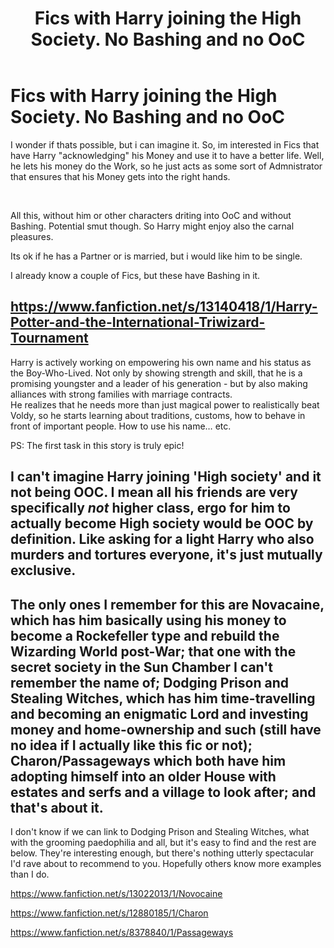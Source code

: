 #+TITLE: Fics with Harry joining the High Society. No Bashing and no OoC

* Fics with Harry joining the High Society. No Bashing and no OoC
:PROPERTIES:
:Author: Atomstern
:Score: 3
:DateUnix: 1581682238.0
:DateShort: 2020-Feb-14
:FlairText: Request
:END:
I wonder if thats possible, but i can imagine it. So, im interested in Fics that have Harry "acknowledging" his Money and use it to have a better life. Well, he lets his money do the Work, so he just acts as some sort of Admnistrator that ensures that his Money gets into the right hands.

​

All this, without him or other characters driting into OoC and without Bashing. Potential smut though. So Harry might enjoy also the carnal pleasures.

Its ok if he has a Partner or is married, but i would like him to be single.

I already know a couple of Fics, but these have Bashing in it.


** [[https://www.fanfiction.net/s/13140418/1/Harry-Potter-and-the-International-Triwizard-Tournament]]

Harry is actively working on empowering his own name and his status as the Boy-Who-Lived. Not only by showing strength and skill, that he is a promising youngster and a leader of his generation - but by also making alliances with strong families with marriage contracts.\\
He realizes that he needs more than just magical power to realistically beat Voldy, so he starts learning about traditions, customs, how to behave in front of important people. How to use his name... etc.

PS: The first task in this story is truly epic!
:PROPERTIES:
:Author: Paajin
:Score: 2
:DateUnix: 1581690767.0
:DateShort: 2020-Feb-14
:END:


** I can't imagine Harry joining 'High society' and it not being OOC. I mean all his friends are very specifically /not/ higher class, ergo for him to actually become High society would be OOC by definition. Like asking for a light Harry who also murders and tortures everyone, it's just mutually exclusive.
:PROPERTIES:
:Author: CorruptedFlame
:Score: 2
:DateUnix: 1581712293.0
:DateShort: 2020-Feb-15
:END:


** The only ones I remember for this are Novacaine, which has him basically using his money to become a Rockefeller type and rebuild the Wizarding World post-War; that one with the secret society in the Sun Chamber I can't remember the name of; Dodging Prison and Stealing Witches, which has him time-travelling and becoming an enigmatic Lord and investing money and home-ownership and such (still have no idea if I actually like this fic or not); Charon/Passageways which both have him adopting himself into an older House with estates and serfs and a village to look after; and that's about it.

I don't know if we can link to Dodging Prison and Stealing Witches, what with the grooming paedophilia and all, but it's easy to find and the rest are below. They're interesting enough, but there's nothing utterly spectacular I'd rave about to recommend to you. Hopefully others know more examples than I do.

[[https://www.fanfiction.net/s/13022013/1/Novocaine]]

[[https://www.fanfiction.net/s/12880185/1/Charon]]

[[https://www.fanfiction.net/s/8378840/1/Passageways]]
:PROPERTIES:
:Author: Avalon1632
:Score: 1
:DateUnix: 1581683069.0
:DateShort: 2020-Feb-14
:END:
